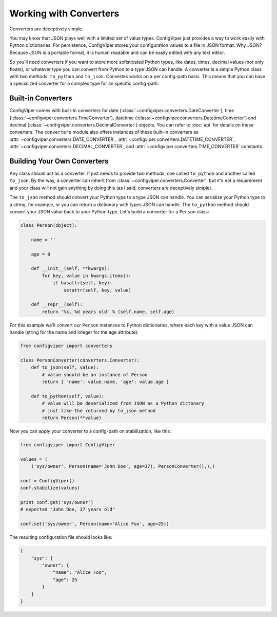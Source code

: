 
=======================
Working with Converters
=======================

Converters are deceptively simple.

You may know that JSON plays well with a limited set of value types. ConfigViper
just provides a way to work easily with Python dictionaries. For persistence,
ConfigViper stores your configuration values to a file in JSON format. Why JSON?
Because JSON is a portable format, it is human readable and can be easily edited
with any text editor.

So you'll need converters if you want to store more sofisticated Python types,
like dates, times, decimal values (not only floats), or whatever type you can 
convert from Python to a type JSON can handle. A converter is a simple Python
class with two methods: ``to_python`` and ``to_json``. Convertes works on a per
config-path basis. This means that you can have a specialized converter for a
complex type for an specific config-path.


Built-in Converters
-------------------

ConfigViper comes with built-in converters for 
date (:class:`~configviper.converters.DateConverter`), 
time (:class:`~configviper.converters.TimeConverter`), 
datetime (:class:`~configviper.converters.DatetimeConverter`) and
decimal (:class:`~configviper.converters.DecimalConverter`) objects. You can
refer to :doc:`api` for details on these converters. The ``converters``
module also offers instances of these built-in converters as
:attr:`~configviper.converters.DATE_CONVERTER`,
:attr:`~configviper.converters.DATETIME_CONVERTER`,
:attr:`~configviper.converters.DECIMAL_CONVERTER`, and
:attr:`~configviper.converters.TIME_CONVERTER` constants.


Building Your Own Converters
----------------------------

Any class should act as a converter. It just needs to provide two methods, one
called ``to_python`` and another called ``to_json``. By the way, a converter
can inherit from :class:`~configviper.converters.Converter`, but it's not a
requirement and your class will not gain anything by doing this (as I said,
converters are deceptively simple).

The ``to_json`` method should convert your Python type to a type JSON can
handle. You can serialize your Python type to a string, for example, or you
can return a dictionary with types JSON can handle. The ``to_python`` method
should convert your JSON value back to your Python type. Let's build a
converter for a ``Person`` class:

.. code-block:: python

    class Person(object):
        
        name = ''

        age = 0

        def __init__(self, **kwargs):
            for key, value in kwargs.items():
                if hasattr(self, key):
                    setattr(self, key, value)

        def __repr__(self):
            return '%s, %d years old' % (self.name, self.age)


For this example we'll convert our ``Person`` instances to Python dictionaries,
where each key with a value JSON can handle (string for the name and integer 
for the age attribute):

.. code-block:: python

    from configviper import converters

    class PersonConverter(converters.Converter):
        def to_json(self, value):
            # value should be an instance of Person
            return { 'name': value.name, 'age': value.age }
        
        def to_python(self, value):
            # value will be deserialized from JSON as a Python dictonary
            # just like the returned by to_json method
            return Person(**value)


Now you can apply your converter to a config-path on stabilization, like this:

.. code-block:: python

    from configviper import ConfigViper

    values = (
        ('sys/owner', Person(name='John Doe', age=37), PersonConverter(),),)

    conf = ConfigViper()
    conf.stabilize(values)

    print conf.get('sys/owner')
    # expected "John Doe, 37 years old"
        
    conf.set('sys/owner', Person(name='Alice Foo', age=25))
    
The resulting configuration file should looks like:

.. code-block:: json

    {
        "sys": {
            "owner": {
                "name": "Alice Foo",
                "age": 25
            }
        }
    }
    